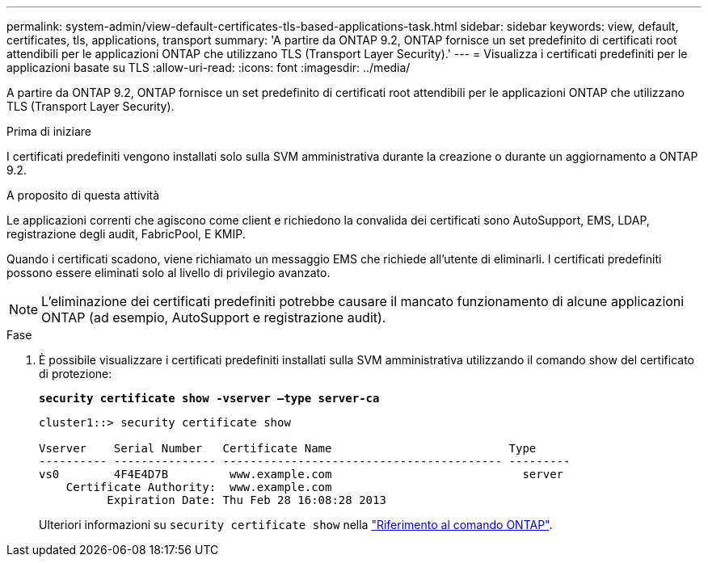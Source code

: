 ---
permalink: system-admin/view-default-certificates-tls-based-applications-task.html 
sidebar: sidebar 
keywords: view, default, certificates, tls, applications, transport 
summary: 'A partire da ONTAP 9.2, ONTAP fornisce un set predefinito di certificati root attendibili per le applicazioni ONTAP che utilizzano TLS (Transport Layer Security).' 
---
= Visualizza i certificati predefiniti per le applicazioni basate su TLS
:allow-uri-read: 
:icons: font
:imagesdir: ../media/


[role="lead"]
A partire da ONTAP 9.2, ONTAP fornisce un set predefinito di certificati root attendibili per le applicazioni ONTAP che utilizzano TLS (Transport Layer Security).

.Prima di iniziare
I certificati predefiniti vengono installati solo sulla SVM amministrativa durante la creazione o durante un aggiornamento a ONTAP 9.2.

.A proposito di questa attività
Le applicazioni correnti che agiscono come client e richiedono la convalida dei certificati sono AutoSupport, EMS, LDAP, registrazione degli audit, FabricPool, E KMIP.

Quando i certificati scadono, viene richiamato un messaggio EMS che richiede all'utente di eliminarli. I certificati predefiniti possono essere eliminati solo al livello di privilegio avanzato.

[NOTE]
====
L'eliminazione dei certificati predefiniti potrebbe causare il mancato funzionamento di alcune applicazioni ONTAP (ad esempio, AutoSupport e registrazione audit).

====
.Fase
. È possibile visualizzare i certificati predefiniti installati sulla SVM amministrativa utilizzando il comando show del certificato di protezione:
+
`*security certificate show -vserver –type server-ca*`

+
[listing]
----
cluster1::> security certificate show

Vserver    Serial Number   Certificate Name                          Type
---------- --------------- ----------------------------------------- ---------
vs0        4F4E4D7B         www.example.com                            server
    Certificate Authority:  www.example.com
          Expiration Date: Thu Feb 28 16:08:28 2013
----
+
Ulteriori informazioni su `security certificate show` nella link:https://docs.netapp.com/us-en/ontap-cli/security-certificate-show.html?q=show["Riferimento al comando ONTAP"^].


